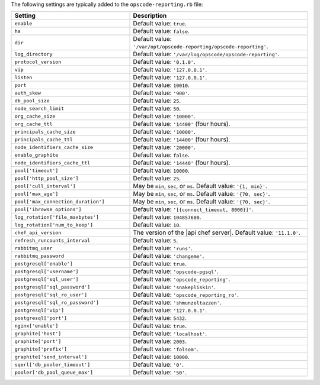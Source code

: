 .. The contents of this file are included in multiple topics.
.. This file should not be changed in a way that hinders its ability to appear in multiple documentation sets.

The following settings are typically added to the ``opscode-reporting.rb`` file:

.. list-table::
   :widths: 200 300
   :header-rows: 1

   * - Setting
     - Description
   * - ``enable``
     - Default value: ``true``.
   * - ``ha``
     - Default value: ``false``.
   * - ``dir``
     - Default value: ``'/var/opt/opscode-reporting/opscode-reporting'``.
   * - ``log_directory``
     - Default value: ``'/var/log/opscode/opscode-reporting'``.
   * - ``protocol_version``
     - Default value: ``'0.1.0'``.
   * - ``vip``
     - Default value: ``'127.0.0.1'``.
   * - ``listen``
     - Default value: ``'127.0.0.1'``.
   * - ``port``
     - Default value: ``10010``.
   * - ``auth_skew``
     - Default value: ``'900'``.
   * - ``db_pool_size``
     - Default value: ``25``.
   * - ``node_search_limit``
     - Default value: ``50``.
   * - ``org_cache_size``
     - Default value: ``'10000'``.
   * - ``org_cache_ttl``
     - Default value: ``'14400'`` (four hours).
   * - ``principals_cache_size``
     - Default value: ``'10000'``.
   * - ``principals_cache_ttl``
     - Default value: ``'14400'`` (four hours).
   * - ``node_identifiers_cache_size``
     - Default value: ``'20000'``.
   * - ``enable_graphite``
     - Default value: ``false``.
   * - ``node_identifiers_cache_ttl``
     - Default value: ``'14440'`` (four hours).
   * - ``pool['timeout']``
     - Default value: ``10000``.
   * - ``pool['http_pool_size']``
     - Default value: ``25``.
   * - ``pool['cull_interval']``
     - May be ``min``, ``sec``, or ``ms``. Default value: ``'{1, min}'``.
   * - ``pool['max_age']``
     - May be ``min``, ``sec``, or ``ms``. Default value: ``'{70, sec}'``.
   * - ``pool['max_connection_duration']``
     - May be ``min``, ``sec``, or ``ms``. Default value: ``'{70, sec}'``.
   * - ``pool['ibrowse_options']``
     - Default value: ``'[{connect_timeout, 8000}]'``.
   * - ``log_rotation['file_maxbytes']``
     - Default value: ``104857600``.
   * - ``log_rotation['num_to_keep']``
     - Default value: ``10``.
   * - ``chef_api_version``
     - The version of the |api chef server|. Default value: ``'11.1.0'``.
   * - ``refresh_runcounts_interval``
     - Default value: ``5``.
   * - ``rabbitmq_user``
     - Default value: ``'runs'``.
   * - ``rabbitmq_password``
     - Default value: ``'changeme'``.
   * - ``postgresql['enable']``
     - Default value: ``true``.
   * - ``postgresql['username']``
     - Default value: ``'opscode-pgsql'``.
   * - ``postgresql['sql_user']``
     - Default value: ``'opscode_reporting'``.
   * - ``postgresql['sql_password']``
     - Default value: ``'snakepliskin'``.
   * - ``postgresql['sql_ro_user']``
     - Default value: ``'opscode_reporting_ro'``.
   * - ``postgresql['sql_ro_password']``
     - Default value: ``'shmunzeltazzen'``.
   * - ``postgresql['vip']``
     - Default value: ``'127.0.0.1'``.
   * - ``postgresql['port']``
     - Default value: ``5432``.
   * - ``nginx['enable']``
     - Default value: ``true``.
   * - ``graphite['host']``
     - Default value: ``'localhost'``.
   * - ``graphite['port']``
     - Default value: ``2003``.
   * - ``graphite['prefix']``
     - Default value: ``'folsom'``.
   * - ``graphite['send_interval']``
     - Default value: ``10000``.
   * - ``sqerl['db_pooler_timeout']``
     - Default value: ``'0'``.
   * - ``pooler['db_pool_queue_max']``
     - Default value: ``'50'``.
